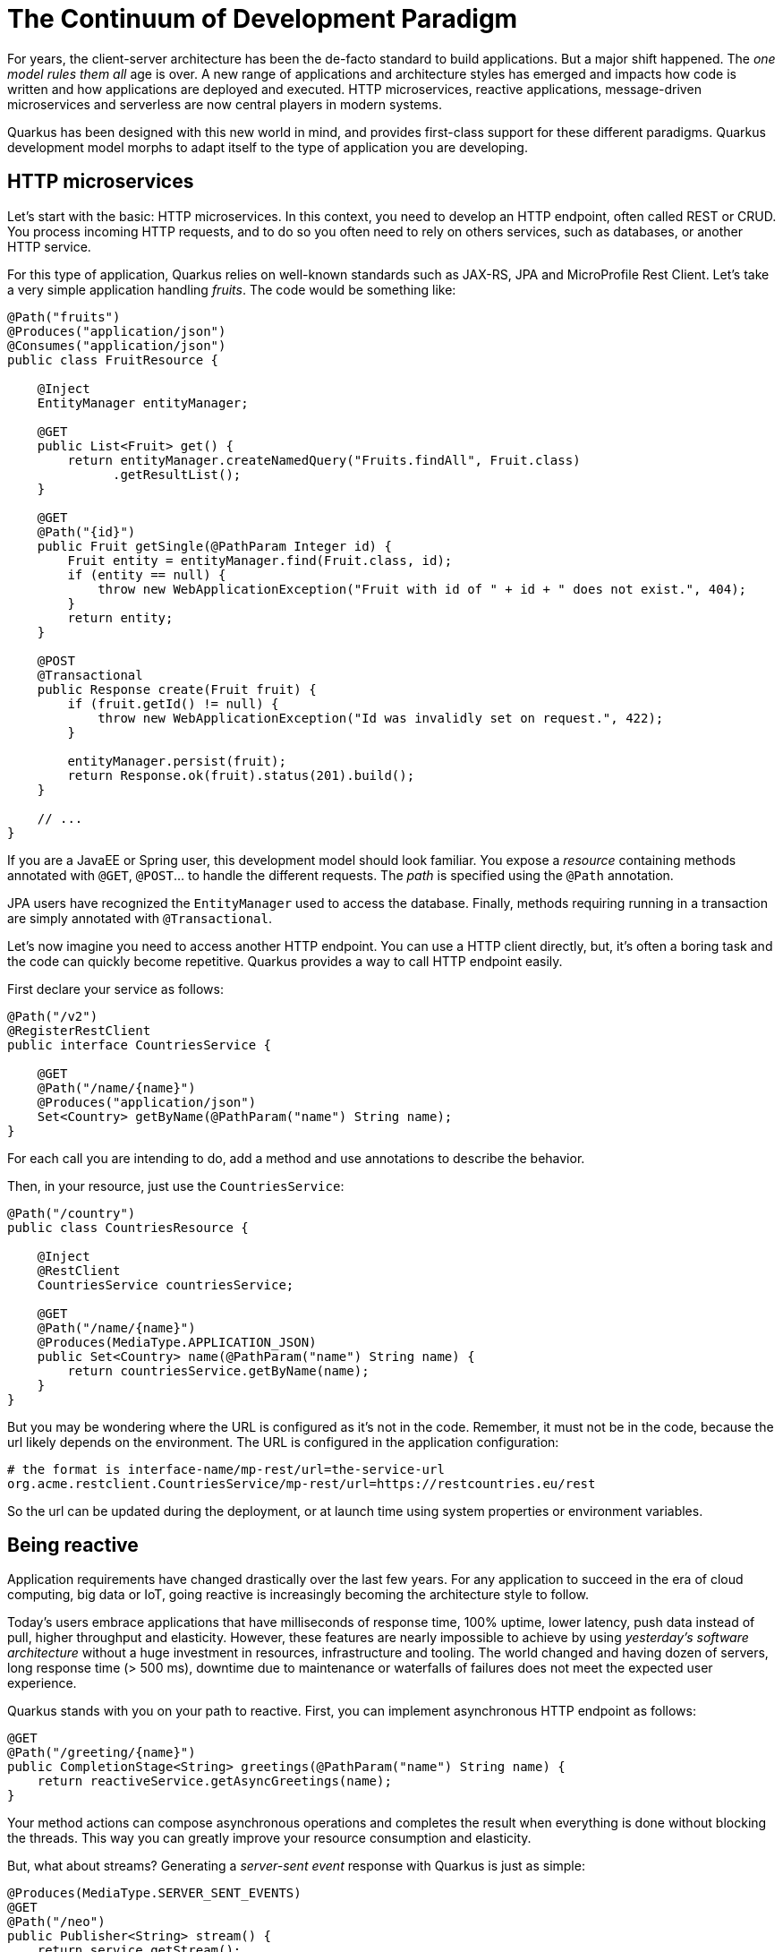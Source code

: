 = The Continuum of Development Paradigm

For years, the client-server architecture has been the de-facto standard to build applications.
But a major shift happened.
The _one model rules them all_ age is over.
A new range of applications and architecture styles has emerged and impacts how code is written and how applications are deployed and executed.
HTTP microservices, reactive applications, message-driven microservices and serverless are now central players in modern systems.

Quarkus has been designed with this new world in mind, and provides first-class support for these different paradigms.
Quarkus development model morphs to adapt itself to the type of application you are developing.

== HTTP microservices

Let’s start with the basic: HTTP microservices.
In this context, you need to develop an HTTP endpoint, often called REST or CRUD.
You process incoming HTTP requests, and to do so you often need to rely on others services, such as databases, or another HTTP service.

For this type of application, Quarkus relies on well-known standards such as JAX-RS, JPA and MicroProfile Rest Client.
Let's take a very simple application handling _fruits_. The code would be something like:

[source, java]
----
@Path("fruits")
@Produces("application/json")
@Consumes("application/json")
public class FruitResource {

    @Inject
    EntityManager entityManager;

    @GET
    public List<Fruit> get() {
        return entityManager.createNamedQuery("Fruits.findAll", Fruit.class)
              .getResultList();
    }

    @GET
    @Path("{id}")
    public Fruit getSingle(@PathParam Integer id) {
        Fruit entity = entityManager.find(Fruit.class, id);
        if (entity == null) {
            throw new WebApplicationException("Fruit with id of " + id + " does not exist.", 404);
        }
        return entity;
    }

    @POST
    @Transactional
    public Response create(Fruit fruit) {
        if (fruit.getId() != null) {
            throw new WebApplicationException("Id was invalidly set on request.", 422);
        }

        entityManager.persist(fruit);
        return Response.ok(fruit).status(201).build();
    }

    // ...
}
----

If you are a JavaEE or Spring user, this development model should look familiar.
You expose a _resource_ containing methods annotated with `@GET`, `@POST`... to handle the different requests.
The _path_ is specified using the `@Path` annotation.

JPA users have recognized the `EntityManager` used to access the database.
Finally, methods requiring running in a transaction are simply annotated with `@Transactional`.

Let's now imagine you need to access another HTTP endpoint.
You can use a HTTP client directly, but, it's often a boring task and the code can quickly become repetitive.
Quarkus provides a way to call HTTP endpoint easily.

First declare your service as follows:

[source, java]
----
@Path("/v2")
@RegisterRestClient
public interface CountriesService {

    @GET
    @Path("/name/{name}")
    @Produces("application/json")
    Set<Country> getByName(@PathParam("name") String name);
}
----

For each call you are intending to do, add a method and use annotations to describe the behavior.

Then, in your resource, just use the `CountriesService`:

[source, java]
----
@Path("/country")
public class CountriesResource {

    @Inject
    @RestClient
    CountriesService countriesService;

    @GET
    @Path("/name/{name}")
    @Produces(MediaType.APPLICATION_JSON)
    public Set<Country> name(@PathParam("name") String name) {
        return countriesService.getByName(name);
    }
}
----

But you may be wondering where the URL is configured as it's not in the code.
Remember, it must not be in the code, because the url likely depends on the environment.
The URL is configured in the application configuration:

[source, text]
----
# the format is interface-name/mp-rest/url=the-service-url
org.acme.restclient.CountriesService/mp-rest/url=https://restcountries.eu/rest
----

So the url can be updated during the deployment, or at launch time using system properties or environment variables.

== Being reactive

Application requirements have changed drastically over the last few years.
For any application to succeed in the era of cloud computing, big data or IoT, going reactive is increasingly becoming the architecture style to follow.

Today’s users embrace applications that have milliseconds of response time, 100% uptime, lower latency, push data instead of pull, higher throughput and elasticity.
However, these features are nearly impossible to achieve by using _yesterday’s software architecture_ without a huge investment in resources, infrastructure and tooling.
The world changed and having dozen of servers, long response time (> 500 ms), downtime due to maintenance or waterfalls of failures does not meet the expected user experience.

Quarkus stands with you on your path to reactive.
First, you can implement asynchronous HTTP endpoint as follows:

[source, java]
----
@GET
@Path("/greeting/{name}")
public CompletionStage<String> greetings(@PathParam("name") String name) {
    return reactiveService.getAsyncGreetings(name);
}
----

Your method actions can compose asynchronous operations and completes the result when everything is done without blocking the threads.
This way you can greatly improve your resource consumption and elasticity.

// TODO Async rest client, but does not seem to be working.

But, what about streams?
Generating a _server-sent event_ response with Quarkus is just as simple:

[source, java]
----
@Produces(MediaType.SERVER_SENT_EVENTS)
@GET
@Path("/neo")
public Publisher<String> stream() {
    return service.getStream();
}
----

This method returns a Reactive Streams `Publisher`.
To provide this stream, you can either use https://github.com/ReactiveX/RxJava[Rx Java 2] or https://www.smallrye.io/smallrye-reactive-streams-operators/[MicroProfile Reactive Streams Operators]:

[source, java]
----
@Produces(MediaType.SERVER_SENT_EVENTS)
@GET
@Path("/neo")
public Publisher<String> stream() {
    return ReactiveStreams.of("a", "b", "c")
           .map(String::toUpperCase)
           .buildRs();
}
----

== Message-driven microservices

However, HTTP characteristics prohibit implementing https://www.reactivemanifesto.org/[reactive systems], where all the components interact using asynchronous messages passing.
But no worries, Quarkus is perfectly suited to implement message-driven microservices and reactive systems.

First, you can consume messages from various brokers such as AMQP or Kafka, and process these messages smoothly:

[source, java]
----
@ApplicationScoped
public class HealthDataProcessor {

  @Incoming("health")
  @Outgoing("heartbeat")
  public double filtered(Health health) {
    return health.getHeartbeat();
  }
}
----

The `@Incoming` and `@Outgoing` annotations are part of https://www.smallrye.io/smallrye-reactive-messaging[Reactive Messaging].
They are used to express from which _stream_ you are consuming and to which stream you are sending.
Thanks to Reactive Messaging you can consume and send messages from and to different brokers and transports such as HTTP, Kafka, or http://camel.apache.org[Apache Camel].

Sometimes you need more than just handling messages one by one.
You can also express your message processing logic using reactive programming as illustrated in the following snippet:

[source,java]
----
@Incoming("health")
@Outgoing("output")
public Publisher<KafkaMessage<String, JsonObject>> filterState(Flowable<MqttMessage> input) {
    return input
      .map(message -> Buffer.buffer(message.getPayload()).toJsonObject())
      .map(json -> json.getJsonObject("state"))
      .distinctUntilChanged(json -> json.getString("state")) // Filter on the "State" key of the json object.
      .doOnNext(json -> LOGGER.info("Forwarding new state '{}' to Kafka", json.encode()))
      .map(json -> KafkaMessage.of("state", "neo", json));
}
----

Stream-based manipulation can either use Rx Java 2 (as in the previous snippet) or MicroProfile Reactive Streams Operators.

== Functions as a Service and Serverless

Thanks to their stellar startup time and low memory usage, you can implement Quarkus functions to be used in serverless environments.
Whether your use AWS Lambda, or another serverless environment, Quarkus is perfectly suited to implement your function.
You can actually use any of the Quarkus features in your function, benefit from the fast startup and embrace this new world without having to change your programming language.